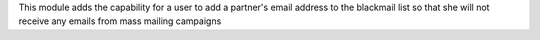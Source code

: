 This module adds the capability for a user to add a partner's email address
to the blackmail list so that she will not receive any emails from mass
mailing campaigns
